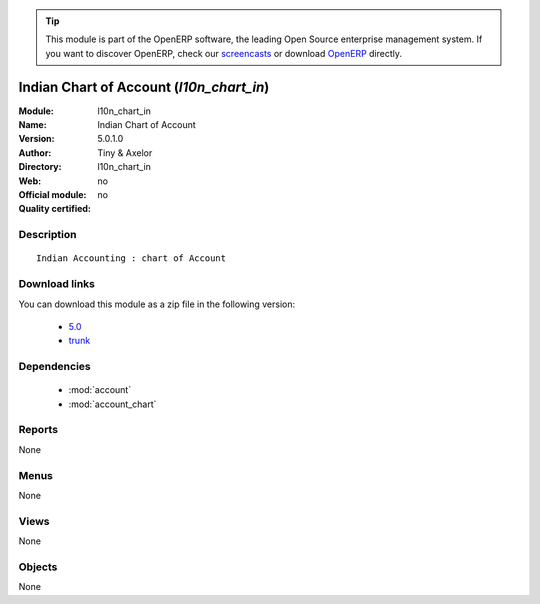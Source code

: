 
.. i18n: .. module:: l10n_chart_in
.. i18n:     :synopsis: Indian Chart of Account 
.. i18n:     :noindex:
.. i18n: .. 
..

.. module:: l10n_chart_in
    :synopsis: Indian Chart of Account 
    :noindex:
.. 

.. i18n: .. raw:: html
.. i18n: 
.. i18n:       <br />
.. i18n:     <link rel="stylesheet" href="../_static/hide_objects_in_sidebar.css" type="text/css" />
..

.. raw:: html

      <br />
    <link rel="stylesheet" href="../_static/hide_objects_in_sidebar.css" type="text/css" />

.. i18n: .. tip:: This module is part of the OpenERP software, the leading Open Source 
.. i18n:   enterprise management system. If you want to discover OpenERP, check our 
.. i18n:   `screencasts <http://openerp.tv>`_ or download 
.. i18n:   `OpenERP <http://openerp.com>`_ directly.
..

.. tip:: This module is part of the OpenERP software, the leading Open Source 
  enterprise management system. If you want to discover OpenERP, check our 
  `screencasts <http://openerp.tv>`_ or download 
  `OpenERP <http://openerp.com>`_ directly.

.. i18n: .. raw:: html
.. i18n: 
.. i18n:     <div class="js-kit-rating" title="" permalink="" standalone="yes" path="/l10n_chart_in"></div>
.. i18n:     <script src="http://js-kit.com/ratings.js"></script>
..

.. raw:: html

    <div class="js-kit-rating" title="" permalink="" standalone="yes" path="/l10n_chart_in"></div>
    <script src="http://js-kit.com/ratings.js"></script>

.. i18n: Indian Chart of Account (*l10n_chart_in*)
.. i18n: =========================================
.. i18n: :Module: l10n_chart_in
.. i18n: :Name: Indian Chart of Account
.. i18n: :Version: 5.0.1.0
.. i18n: :Author: Tiny & Axelor
.. i18n: :Directory: l10n_chart_in
.. i18n: :Web: 
.. i18n: :Official module: no
.. i18n: :Quality certified: no
..

Indian Chart of Account (*l10n_chart_in*)
=========================================
:Module: l10n_chart_in
:Name: Indian Chart of Account
:Version: 5.0.1.0
:Author: Tiny & Axelor
:Directory: l10n_chart_in
:Web: 
:Official module: no
:Quality certified: no

.. i18n: Description
.. i18n: -----------
..

Description
-----------

.. i18n: ::
.. i18n: 
.. i18n:   Indian Accounting : chart of Account
..

::

  Indian Accounting : chart of Account

.. i18n: Download links
.. i18n: --------------
..

Download links
--------------

.. i18n: You can download this module as a zip file in the following version:
..

You can download this module as a zip file in the following version:

.. i18n:   * `5.0 <http://www.openerp.com/download/modules/5.0/l10n_chart_in.zip>`_
.. i18n:   * `trunk <http://www.openerp.com/download/modules/trunk/l10n_chart_in.zip>`_
..

  * `5.0 <http://www.openerp.com/download/modules/5.0/l10n_chart_in.zip>`_
  * `trunk <http://www.openerp.com/download/modules/trunk/l10n_chart_in.zip>`_

.. i18n: Dependencies
.. i18n: ------------
..

Dependencies
------------

.. i18n:  * :mod:`account`
.. i18n:  * :mod:`account_chart`
..

 * :mod:`account`
 * :mod:`account_chart`

.. i18n: Reports
.. i18n: -------
..

Reports
-------

.. i18n: None
..

None

.. i18n: Menus
.. i18n: -------
..

Menus
-------

.. i18n: None
..

None

.. i18n: Views
.. i18n: -----
..

Views
-----

.. i18n: None
..

None

.. i18n: Objects
.. i18n: -------
..

Objects
-------

.. i18n: None
..

None
